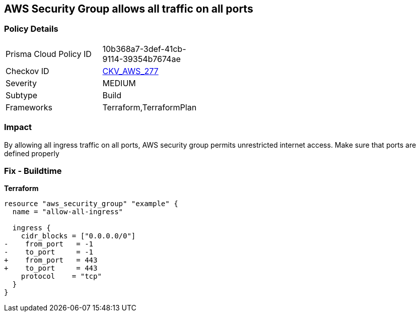 == AWS Security Group allows all traffic on all ports


=== Policy Details 

[width=45%]
[cols="1,1"]
|=== 
|Prisma Cloud Policy ID 
| 10b368a7-3def-41cb-9114-39354b7674ae

|Checkov ID 
| https://github.com/bridgecrewio/checkov/tree/master/checkov/terraform/checks/resource/aws/SecurityGroupUnrestrictedIngressAny.py[CKV_AWS_277]

|Severity
|MEDIUM

|Subtype
|Build

|Frameworks
|Terraform,TerraformPlan

|=== 



=== Impact
By allowing all ingress traffic on all ports, AWS security group permits unrestricted internet access.
Make sure that ports are defined properly

=== Fix - Buildtime


*Terraform* 




[source,go]
----
resource "aws_security_group" "example" {
  name = "allow-all-ingress"

  ingress {
    cidr_blocks = ["0.0.0.0/0"]
-    from_port   = -1
-    to_port     = -1
+    from_port   = 443
+    to_port     = 443
    protocol    = "tcp"
  }
}
----
